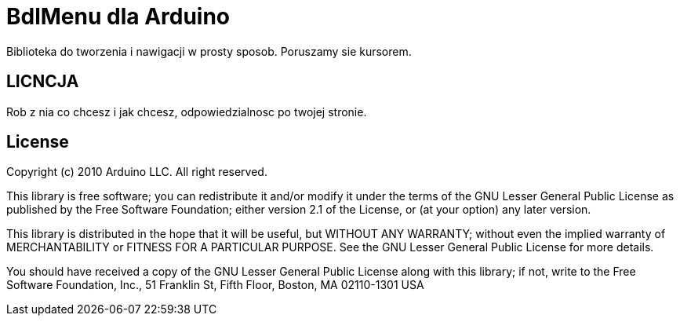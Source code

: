 = BdlMenu dla  Arduino =

Biblioteka do tworzenia i nawigacji w prosty sposob.
Poruszamy sie kursorem.

== LICNCJA ==
Rob z nia co chcesz i jak chcesz, odpowiedzialnosc po twojej stronie.

== License ==
Copyright (c) 2010 Arduino LLC. All right reserved.

This library is free software; you can redistribute it and/or
modify it under the terms of the GNU Lesser General Public
License as published by the Free Software Foundation; either
version 2.1 of the License, or (at your option) any later version.

This library is distributed in the hope that it will be useful,
but WITHOUT ANY WARRANTY; without even the implied warranty of
MERCHANTABILITY or FITNESS FOR A PARTICULAR PURPOSE. See the GNU
Lesser General Public License for more details.

You should have received a copy of the GNU Lesser General Public
License along with this library; if not, write to the Free Software
Foundation, Inc., 51 Franklin St, Fifth Floor, Boston, MA 02110-1301 USA 